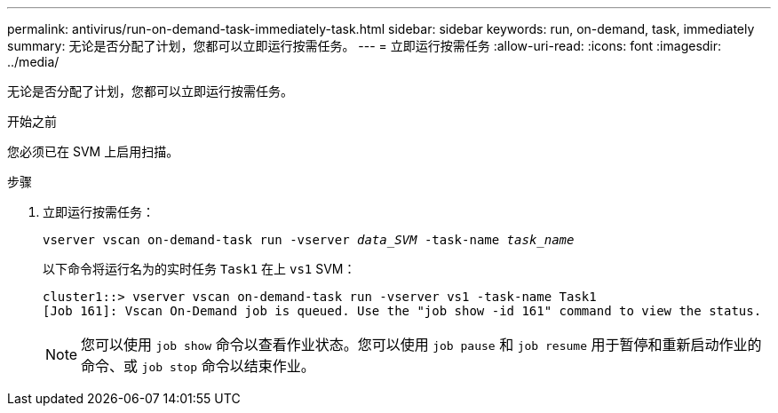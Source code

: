 ---
permalink: antivirus/run-on-demand-task-immediately-task.html 
sidebar: sidebar 
keywords: run, on-demand, task, immediately 
summary: 无论是否分配了计划，您都可以立即运行按需任务。 
---
= 立即运行按需任务
:allow-uri-read: 
:icons: font
:imagesdir: ../media/


[role="lead"]
无论是否分配了计划，您都可以立即运行按需任务。

.开始之前
您必须已在 SVM 上启用扫描。

.步骤
. 立即运行按需任务：
+
`vserver vscan on-demand-task run -vserver _data_SVM_ -task-name _task_name_`

+
以下命令将运行名为的实时任务 `Task1` 在上 `vs1` SVM：

+
[listing]
----
cluster1::> vserver vscan on-demand-task run -vserver vs1 -task-name Task1
[Job 161]: Vscan On-Demand job is queued. Use the "job show -id 161" command to view the status.
----
+

NOTE: 您可以使用 `job show` 命令以查看作业状态。您可以使用 `job pause` 和 `job resume` 用于暂停和重新启动作业的命令、或 `job stop` 命令以结束作业。


